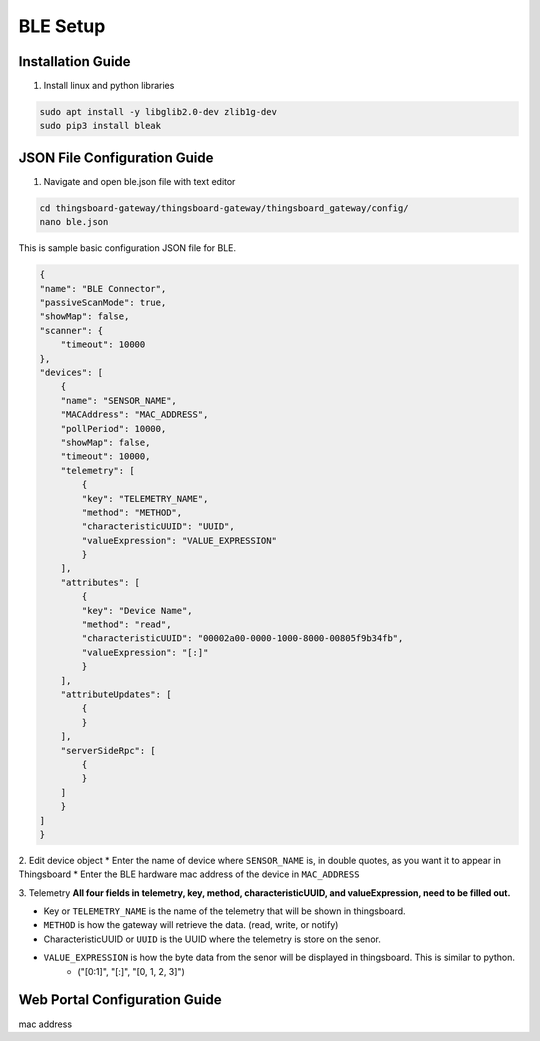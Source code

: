 BLE Setup
====================


Installation Guide
--------------
1. Install linux and python libraries

.. code-block:: sh

    sudo apt install -y libglib2.0-dev zlib1g-dev
    sudo pip3 install bleak

JSON File Configuration Guide
--------------
1. Navigate and open ble.json file with text editor

.. code-block:: sh

    cd thingsboard-gateway/thingsboard-gateway/thingsboard_gateway/config/
    nano ble.json

This is sample basic configuration JSON file for BLE.

.. code-block:: sh

    {
    "name": "BLE Connector",
    "passiveScanMode": true,
    "showMap": false,
    "scanner": {
        "timeout": 10000
    },
    "devices": [
        {
        "name": "SENSOR_NAME",
        "MACAddress": "MAC_ADDRESS",
        "pollPeriod": 10000,
        "showMap": false,
        "timeout": 10000,
        "telemetry": [
            {
            "key": "TELEMETRY_NAME",
            "method": "METHOD",
            "characteristicUUID": "UUID",
            "valueExpression": "VALUE_EXPRESSION"
            }
        ],
        "attributes": [
            {
            "key": "Device Name",
            "method": "read",
            "characteristicUUID": "00002a00-0000-1000-8000-00805f9b34fb",
            "valueExpression": "[:]"
            }
        ],
        "attributeUpdates": [
            {
            }
        ],
        "serverSideRpc": [
            {
            }
        ]
        }
    ]
    }

2. Edit device object
* Enter the name of device where ``SENSOR_NAME`` is, in double quotes, as you want it to appear in Thingsboard
* Enter the BLE hardware  mac address of the device in ``MAC_ADDRESS``

3. Telemetry
**All four fields in telemetry, key, method, characteristicUUID, and valueExpression, need to be filled out.**

* Key or ``TELEMETRY_NAME`` is the name of the telemetry that will be shown in thingsboard.
* ``METHOD`` is how the gateway will retrieve  the data. (read, write, or notify)
* CharacteristicUUID or ``UUID`` is the UUID where the telemetry is store on the senor.
* ``VALUE_EXPRESSION`` is how the byte data from the senor will be displayed in thingsboard. This is similar to python.
    * ("[0:1]", "[:]", "[0, 1, 2, 3]")


Web Portal Configuration Guide
--------------

mac address



